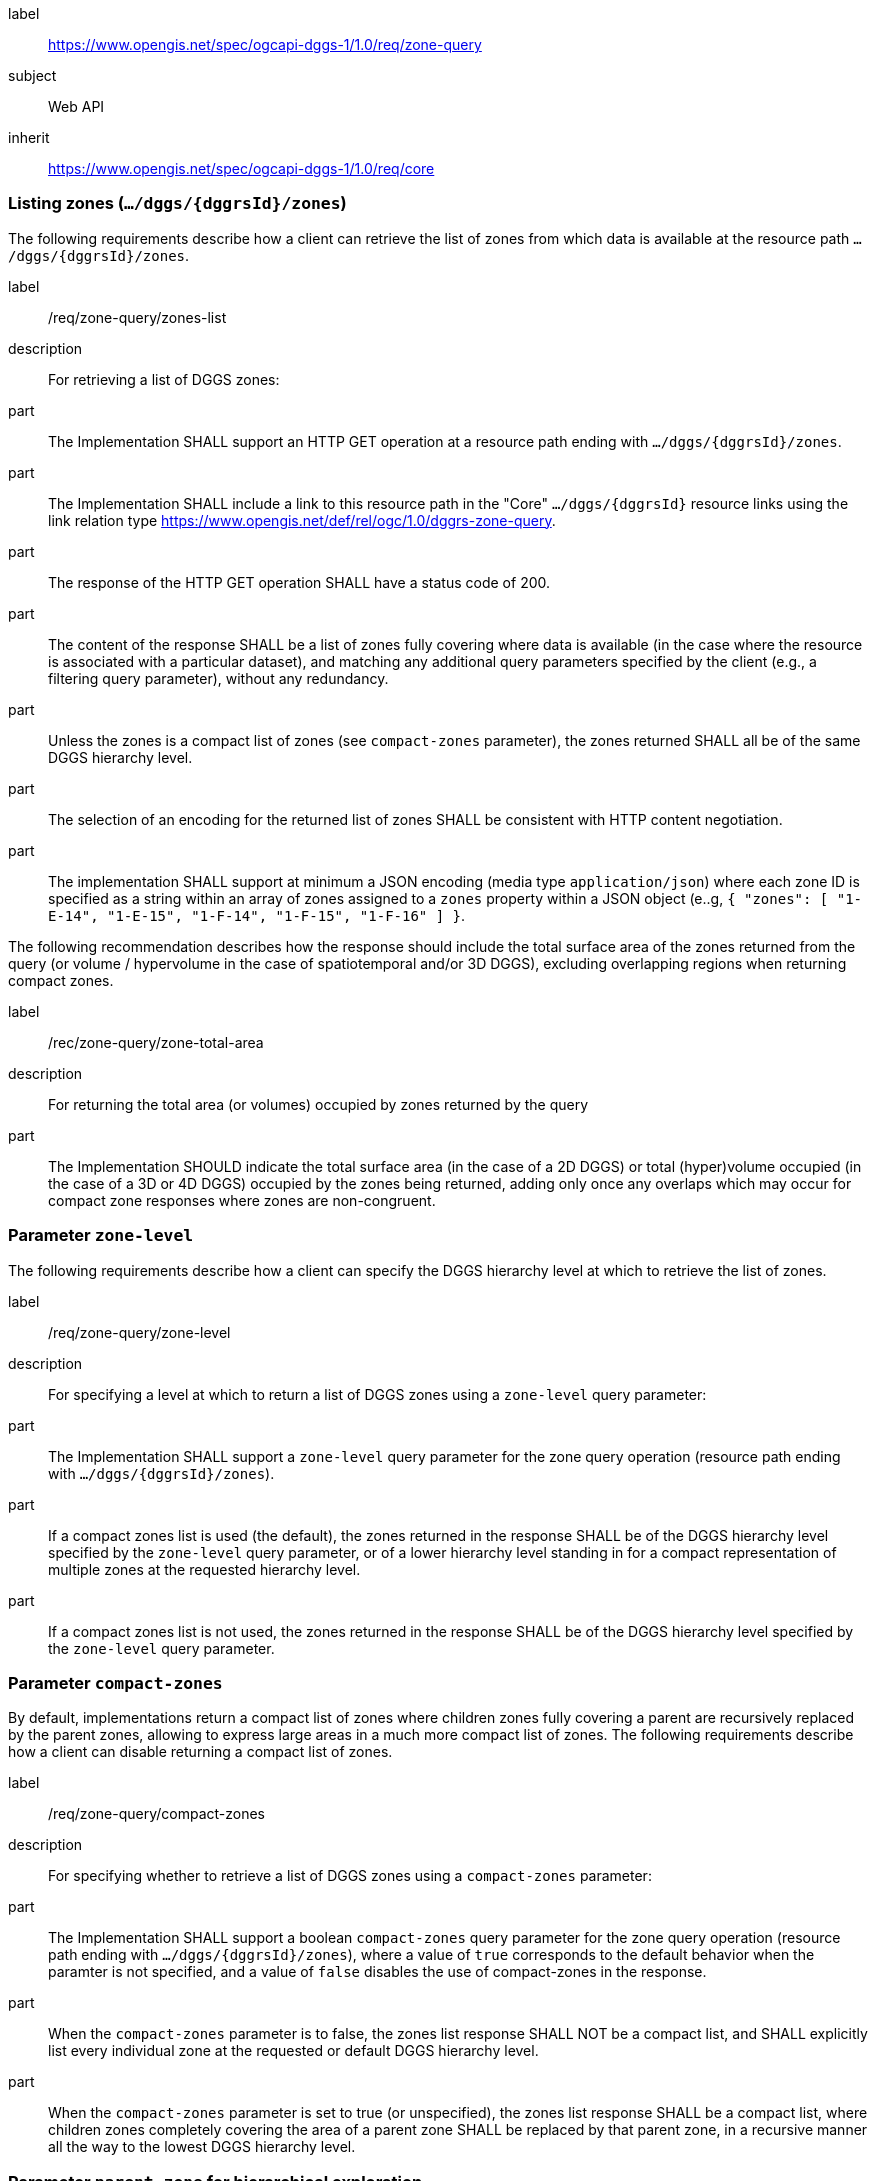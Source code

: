 [[rc-table_zone-query]]
[requirements_class]
====
[%metadata]
label:: https://www.opengis.net/spec/ogcapi-dggs-1/1.0/req/zone-query
subject:: Web API
inherit:: https://www.opengis.net/spec/ogcapi-dggs-1/1.0/req/core
====

=== Listing zones (`.../dggs/{dggrsId}/zones`)

The following requirements describe how a client can retrieve the list of zones from
which data is available at the resource path `.../dggs/{dggrsId}/zones`.

[requirement]
====
[%metadata]
label:: /req/zone-query/zones-list
description:: For retrieving a list of DGGS zones:
part:: The Implementation SHALL support an HTTP GET operation at a resource path
ending with `.../dggs/{dggrsId}/zones`.
part:: The Implementation SHALL include a link to this resource path in the "Core" `.../dggs/{dggrsId}` resource links
using the link relation type https://www.opengis.net/def/rel/ogc/1.0/dggrs-zone-query.
part:: The response of the HTTP GET operation SHALL have a status code of 200.
part:: The content of the response SHALL be a list of zones fully covering where data is available
(in the case where the resource is associated with a particular dataset), and
matching any additional query parameters specified by the client (e.g., a filtering query parameter),
without any redundancy.
part:: Unless the zones is a compact list of zones (see `compact-zones` parameter), the zones returned
SHALL all be of the same DGGS hierarchy level.
part:: The selection of an encoding for the returned list of zones SHALL be consistent with
HTTP content negotiation.
part:: The implementation SHALL support at minimum a JSON encoding (media type `application/json`)
where each zone ID is specified as a string within an array of zones assigned to a `zones` property
within a JSON object (e..g, `{ "zones": [ "1-E-14", "1-E-15", "1-F-14", "1-F-15", "1-F-16" ] }`.
====

The following recommendation describes how the response should include the total surface area of the zones returned from the query (or volume / hypervolume in the case of spatiotemporal and/or 3D DGGS),
excluding overlapping regions when returning compact zones.

[recommendation]
====
[%metadata]
label:: /rec/zone-query/zone-total-area
description:: For returning the total area (or volumes) occupied by zones returned by the query
part:: The Implementation SHOULD indicate the total surface area (in the case of a 2D DGGS) or total (hyper)volume occupied (in the case of a 3D or 4D DGGS) occupied by the zones being returned,
adding only once any overlaps which may occur for compact zone responses where zones are non-congruent.
====

=== Parameter `zone-level`

The following requirements describe how a client can specify the DGGS hierarchy level at which
to retrieve the list of zones.

[requirement]
====
[%metadata]
label:: /req/zone-query/zone-level
description:: For specifying a level at which to return a list of DGGS zones using a `zone-level` query parameter:
part:: The Implementation SHALL support a `zone-level` query parameter for the zone query
operation (resource path ending with `.../dggs/{dggrsId}/zones`).
part:: If a compact zones list is used (the default), the zones returned in the response SHALL be of the DGGS hierarchy level specified by the `zone-level` query parameter,
or of a lower hierarchy level standing in for a compact representation of multiple zones at the requested hierarchy level.
part:: If a compact zones list is not used, the zones returned in the response SHALL be of the DGGS hierarchy level specified by the `zone-level` query parameter.
====

=== Parameter `compact-zones`

By default, implementations return a compact list of zones where children zones fully covering a parent
are recursively replaced by the parent zones, allowing to express large areas in a much more compact list of zones.
The following requirements describe how a client can disable returning a compact list of zones.

[requirement]
====
[%metadata]
label:: /req/zone-query/compact-zones
description:: For specifying whether to retrieve a list of DGGS zones using a `compact-zones` parameter:
part:: The Implementation SHALL support a boolean `compact-zones` query parameter for the zone query
operation (resource path ending with `.../dggs/{dggrsId}/zones`), where a value of `true` corresponds to the
default behavior when the paramter is not specified, and a value of `false` disables the use of compact-zones in the response.
part:: When the `compact-zones` parameter is to false, the zones list response SHALL NOT be a compact list, and SHALL explicitly list every individual zone
at the requested or default DGGS hierarchy level.
part:: When the `compact-zones` parameter is set to true (or unspecified), the zones list response SHALL be a compact list, where children zones completely covering
the area of a parent zone SHALL be replaced by that parent zone, in a recursive manner all the way to the lowest DGGS hierarchy level.
====

=== Parameter `parent-zone` for hierarchical exploration

The following requirement describes how a client can specify a parent zone to only return zones within this parent zone,
allowing to explore a large list in a hierarchical manner (in combination with `zone-level`) as multiple requests and responses.

[requirement]
====
[%metadata]
label:: /rec/zone-query/parent-zone
description:: For specifying a parent zone within which to restrict zone listing using a `parent-zone` query parameter:
part:: The Implementation SHALL support a parameter `parent-zone` zone identifier query parameter.
part:: When specified, the response SHALL NOT contain zones which are not this parent zone itself or a sub-zone of that zone.
====

=== Parameter `limit` for paging

The following recommendation describes how a client can specify a limit to the number of zones to be returned
and page through large list of zones as multiple requests and responses.

[recommendation]
====
[%metadata]
label:: /req/zone-query/limit
description:: For specifying a paging limit for the list of zones using a `limit` query parameter:
part:: The Implementation SHOULD support a parameter `limit` integer query parameter, with a minimum value of 1.
part:: The response SHOULD not contain more zones than specified by the optional `limit` parameter (if specified).
part:: If the API definition specifies a maximum value for the `limit` parameter, the response SHOULD not contain more zones than this maximum value.
part:: If the value of the `limit` parameter is larger than the maximum value, this SHOULD NOT result in an error (but instead be replaced by the maximum as the parameter value).
part:: If using compact zones, the parent zones SHOULD count as a single zone, rather than the number of children zones they stand in for.
part:: If an implementation does not return the full list of zones for the request, a link with relation type `next` SHOULD be included in a `links` array property of the response,
which a client can request to resume listing the zones.
====

=== Parameter `bbox`

[requirement]
====
[%metadata]
label:: /req/zone-query/bbox
description:: For specifying a spatial bounding box for which to return a list of DGGS zones:
part::
+
--
The Implementation SHALL support a `bbox` query parameter for the zone query
operation (resource path ending with `.../dggs/{dggrsId}/zones`) with the characteristics defined in the OpenAPI Specification 3.0 fragment:

[source,YAML]
----
  bbox:
    name: bbox
    in: query
    description:
      Bounding box of the rendered map. The bounding box is provided as four or six coordinates

      * Lower left corner, coordinate axis 1
      * Lower left corner, coordinate axis 2
      * Minimum value, coordinate axis 3 (optional)
      * Upper right corner, coordinate axis 1
      * Upper right corner, coordinate axis 2
      * Maximum value, coordinate axis 3 (optional)

      The coordinate reference system and axis order of the values are indicated in the `bbox-crs` parameter or if the parameter is missing in https://www.opengis.net/def/crs/OGC/1.3/CRS84
    required: false
    schema:
      type: array
      oneOf:
      - minItems: 4
        maxItems: 4
      - minItems: 6
        maxItems: 6
      items:
        type: number
        format: double
    style: form
    explode: false
----
--
part:: `bbox` SHALL be a comma separated list of four or six floating point numbers.
If the bounding box consists of six numbers, the first three numbers are the coordinates of the lower bound corner of a three-dimensional bounding box and the last three are the coordinates of the upper bound corner.
The axis order is determined by the `bbox-crs` parameter value or longitude and latitude if the parameter is missing (https://www.opengis.net/def/crs/OGC/1.3/CRS84 axis order for a 2D bounding box,
https://www.opengis.net/def/crs/OGC/1.3/CRS84h for a 3D bounding box).
For example in https://www.opengis.net/def/crs/OGC/1.3/CRS84 the order is left_lon, lower_lat, right_lon, upper_lat.
part:: The returned list of zone IDs SHALL only contain zones inside or intersecting with the spatial extent of the geographical area of bounding box.
====

=== Parameter `bbox-crs`

[requirement]
====
[%metadata]
label:: /req/zone-query/bbox-crs
description:: For specifying the CRS in used for the `bbox` parameter using the `bbox-crs` parameter
part:: The list of zones resource SHALL support a `bbox-crs` parameter specifying the CRS used for the `bbox` parameter.
part:: For Earth centric data, the implementation SHALL support https://www.opengis.net/def/crs/OGC/1.3/CRS84 as a value.
part:: If the `bbox-crs` is not indicated https://www.opengis.net/def/crs/OGC/1.3/CRS84 SHALL be assumed.
part:: The native CRS (`storageCRS`) SHALL be supported as a value. Other conformance classes may allow additional values (see `crs` parameter definition).
part:: The CRS expressed as URIs or as safe CURIEs SHALL be supported.
part:: If the bbox parameter is not used, the `bbox-crs` SHALL be ignored.
====

=== Parameter `subset`

[requirement]
====
[%metadata]
label:: /req/zone-query/subset
description:: For specifying a multi-dimensional subset for which to return a list of DGGS zones:
part::
+
--
The Implementation SHALL support a `subset` query parameter for the zone query operation (resource path ending with `.../dggs/{dggrsId}/zones`)
conforming to the following Augmented Backus Naur Form (ABNF) fragment:

[source,ABNF]
----
  SubsetSpec:       "subset"=axisName(intervalOrPoint)
  axisName:         {text}
  intervalOrPoint:  interval \| point
  interval:         low : high
  low:              point \| *
  high:             point \| *
  point:            {number} \| "{text}"

  Where:
     \" = double quote = ASCII code 0x42,
     {number} is an integer or floating-point number, and
     {text} is some general ASCII text (such as a time and date notation in ISO 8601).
----
--
part:: The implementation SHALL support as axis names `Lat` and `Lon` for geographic CRS and `x` and `y` for projected CRS, which are to be interpreted as the best matching spatial axis in the CRS definition.
part:: If a third spatial dimension is supported (if the resource's spatial extent bounding box is three dimensional), the implementation SHALL also support a `h` dimension (elevation above the ellipsoid in EPSG:4979 or CRS84h) for geographic CRS and `z` for projected CRS, which are to be interpreted as the vertical axis in the CRS definition.
part:: The implementation SHALL support as axis names `time` for a temporal dataset.
part:: The implementation SHALL support as axis names any additional dimension (beyond spatial and temporal) as described in the `extent` property of the collection or dataset description.
part:: The implementation SHALL return a 400 error status code if an axis name does not correspond to one of the axes of the Coordinate Reference System (CRS) of the data or an axis defined in the relevant `extent` property.
part:: For a CRS where an axis can wrap around, such as subsetting across the dateline (anti-meridian) in a geographic CRS, a _low_ value greater than _high_ SHALL
be supported to indicate an extent crossing that wrapping point.
part:: The implementation SHALL interpret the coordinates as values for the named axis of the CRS specified in the `subset-crs` parameter value or in https://www.opengis.net/def/crs/OGC/1.3/CRS84 (https://www.opengis.net/def/crs/OGC/1.3/CRS84h for vertical dimension) if the `subset-crs` parameter is missing.
part:: If the `subset` parameter including any of the dimensions corresponding to those of the map bounding box is used with a `bbox`, the server SHALL return a 400 client error.
part:: The implementation SHALL interpret multiple `subset` parameters, as if all dimension subsetting values were provided in a single `subset` parameter (comma separated).
Example: `subset=Lat(-90:90)&subset=Lon(-180:180)` is equivalent to `subset=Lat(-90:90),Lon(-180:180)`
====

NOTE: A subset parameter for https://www.opengis.net/def/crs/OGC/1.3/CRS84 will read as subset=Lon(left_lon:right_lon),Lat(lower_lat:upper_lat).

NOTE: When the _interval_ values fall partially outside of the range of valid values defined by the CRS for the identified axis, the service is expected to return the non-empty portion of the resource resulting from the subset.

NOTE: For the operation of returning a list of zone IDs, there normally is no value in preserving dimensionality, therefore a _slicing_ operation (using the _point_ notation) is usually equivalent to
a _trimming_ operation (using the _interval_ notation) when the low and high bounds of an interval are the same. Therefore, use of the point notation is encouraged in these cases.

=== Parameter `subset-crs`

[requirement]
====
[%metadata]
label:: /req/zone-query/subset-crs
description:: For specifying the CRS in used for the `subset` parameter using the `subset-crs` parameter
part:: The zone listing operation SHALL support a parameter `subset-crs` with the characteristics identifying the CRS in which the `subset` parameter is specified with a URI or safe CURIE.
part:: For Earth centric data, https://www.opengis.net/def/crs/OGC/1.3/CRS84 as a value SHALL be supported.
part:: If the `subset-crs` is not indicated, https://www.opengis.net/def/crs/OGC/1.3/CRS84 SHALL be assumed.
part:: The native CRS (`storageCRS`) SHALL be supported as a value. Other requirements classes may allow additional values (see `crs` parameter definition).
part:: CRSs expressed as URIs or as safe CURIEs SHALL be supported.
part:: If no `subset` parameter referring to an axis of the CRS is used, the `subset-crs` SHALL be ignored.
====

=== Parameter `datetime`

[requirement]
====
[%metadata]
label:: /req/zone-query/datetime
description:: For specifying a multi-dimensional subset for which to return a list of DGGS zones:
part::
+
--
The implementation SHALL support a `datetime` parameter expressed corresponding to either a date-time instant or a time interval, conforming to the following syntax (using link:https://tools.ietf.org/html/rfc5234[ABNF]):

[source]
----
interval-closed     = date-time "/" date-time
interval-open-start = [".."] "/" date-time
interval-open-end   = date-time "/" [".."]
interval            = interval-closed / interval-open-start / interval-open-end
datetime            = date-time / interval
----
--
part:: The syntax of `date-time` is specified by link:https://tools.ietf.org/html/rfc3339#section-5.6[RFC 3339, 5.6].
part:: Only the zones with data whose geometry intersect with the specified temporal interval SHALL be part of the zone list response.
part:: The implementation SHALL support a double-dot (`..`) or an empty string for the start/end as indicating an unbounded or half-bounded interval (only having a start or end).
part:: If a `datetime` parameter is specified requesting zone data where no temporal dimension applies, the implementation SHALL either ignore the parameter or return a 4xx client error.
====
